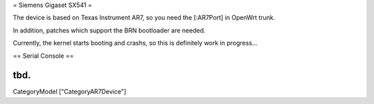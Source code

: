 = Siemens Gigaset SX541 =

The device is based on Texas Instrument AR7, so you need the [:AR7Port]
in OpenWrt trunk.

In addition, patches which support the BRN bootloader are needed.

Currently, the kernel starts booting and crashs, so this is definitely
work in progress...

== Serial Console ==

tbd.
----
CategoryModel ["CategoryAR7Device"]
